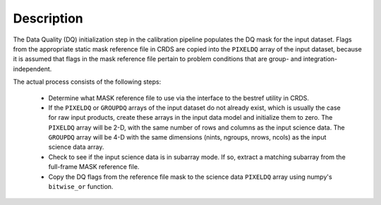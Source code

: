 Description
============
The Data Quality (DQ) initialization step in the calibration pipeline
populates the DQ mask for the input dataset. Flags from the
appropriate static mask reference file in CRDS are copied into the
``PIXELDQ`` array of the input dataset, because it is assumed that flags in the
mask reference file pertain to problem conditions that are group- and
integration-independent.

The actual process consists of the following steps:

 - Determine what MASK reference file to use via the interface to the bestref
   utility in CRDS.

 - If the ``PIXELDQ`` or ``GROUPDQ`` arrays of the input dataset do not already exist,
   which is usually the case for raw input products, create these arrays in
   the input data model and initialize them to zero. The ``PIXELDQ`` array will be
   2-D, with the same number of rows and columns as the input science data.
   The ``GROUPDQ`` array will be 4-D with the same dimensions (nints, ngroups,
   nrows, ncols) as the input science data array.

 - Check to see if the input science data is in subarray mode. If so, extract a
   matching subarray from the full-frame MASK reference file.

 - Copy the DQ flags from the reference file mask to the science data ``PIXELDQ``
   array using numpy's ``bitwise_or`` function.
